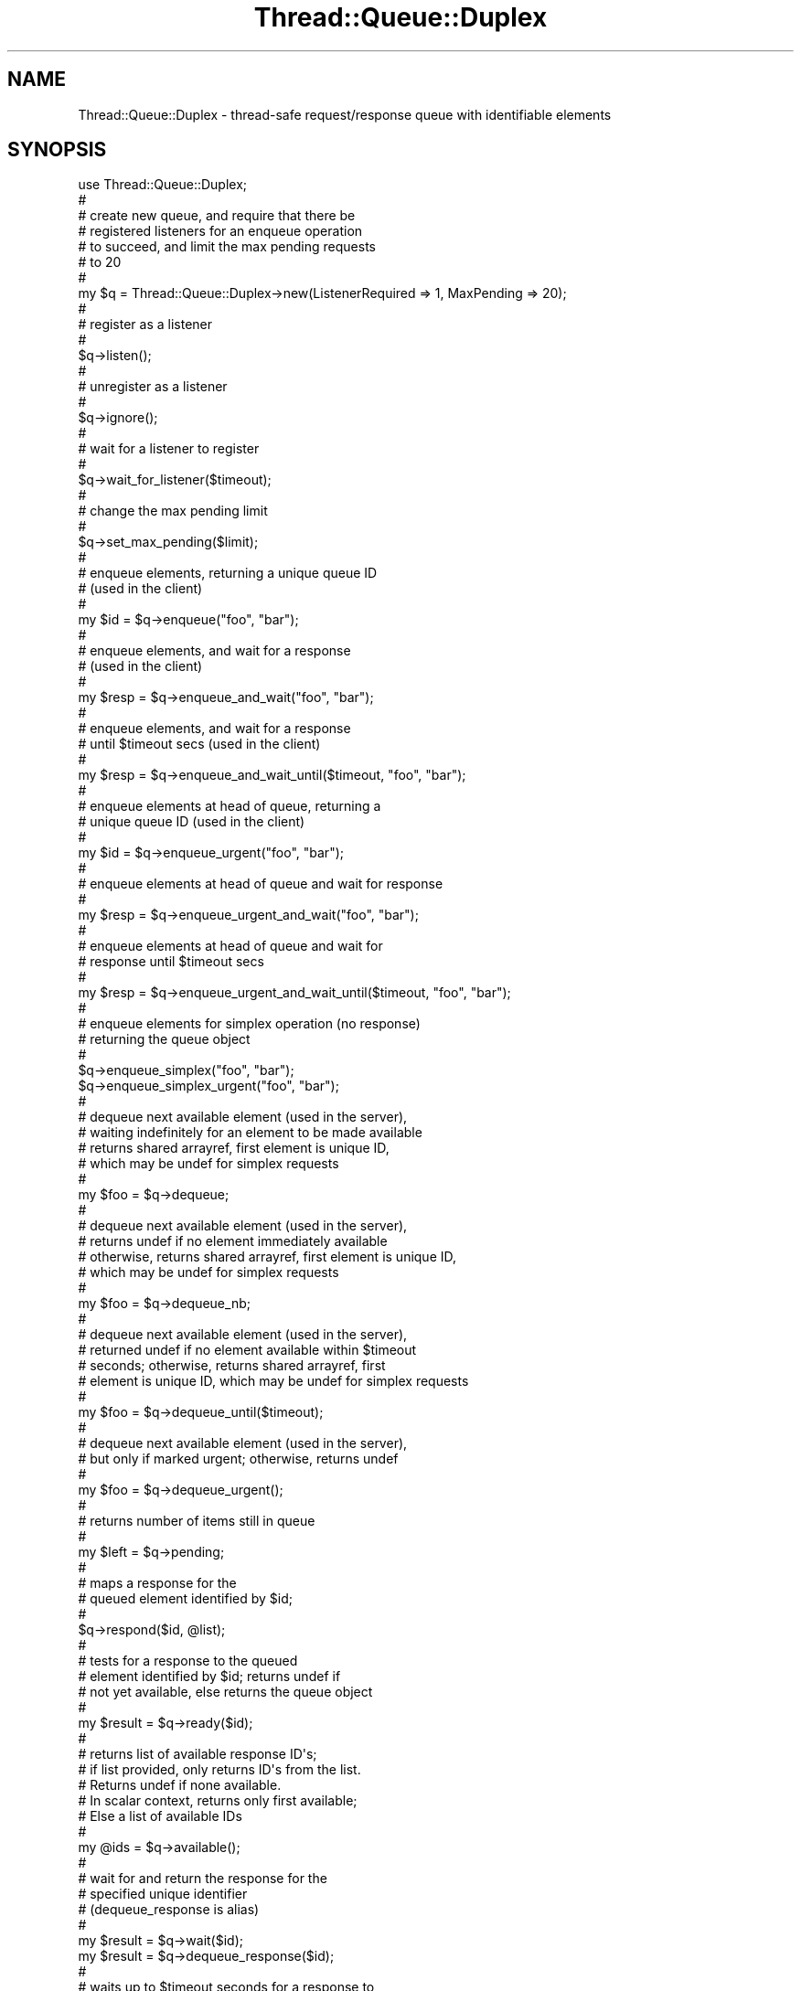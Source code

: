 .\" Automatically generated by Pod::Man 2.16 (Pod::Simple 3.05)
.\"
.\" Standard preamble:
.\" ========================================================================
.de Sh \" Subsection heading
.br
.if t .Sp
.ne 5
.PP
\fB\\$1\fR
.PP
..
.de Sp \" Vertical space (when we can't use .PP)
.if t .sp .5v
.if n .sp
..
.de Vb \" Begin verbatim text
.ft CW
.nf
.ne \\$1
..
.de Ve \" End verbatim text
.ft R
.fi
..
.\" Set up some character translations and predefined strings.  \*(-- will
.\" give an unbreakable dash, \*(PI will give pi, \*(L" will give a left
.\" double quote, and \*(R" will give a right double quote.  \*(C+ will
.\" give a nicer C++.  Capital omega is used to do unbreakable dashes and
.\" therefore won't be available.  \*(C` and \*(C' expand to `' in nroff,
.\" nothing in troff, for use with C<>.
.tr \(*W-
.ds C+ C\v'-.1v'\h'-1p'\s-2+\h'-1p'+\s0\v'.1v'\h'-1p'
.ie n \{\
.    ds -- \(*W-
.    ds PI pi
.    if (\n(.H=4u)&(1m=24u) .ds -- \(*W\h'-12u'\(*W\h'-12u'-\" diablo 10 pitch
.    if (\n(.H=4u)&(1m=20u) .ds -- \(*W\h'-12u'\(*W\h'-8u'-\"  diablo 12 pitch
.    ds L" ""
.    ds R" ""
.    ds C` ""
.    ds C' ""
'br\}
.el\{\
.    ds -- \|\(em\|
.    ds PI \(*p
.    ds L" ``
.    ds R" ''
'br\}
.\"
.\" Escape single quotes in literal strings from groff's Unicode transform.
.ie \n(.g .ds Aq \(aq
.el       .ds Aq '
.\"
.\" If the F register is turned on, we'll generate index entries on stderr for
.\" titles (.TH), headers (.SH), subsections (.Sh), items (.Ip), and index
.\" entries marked with X<> in POD.  Of course, you'll have to process the
.\" output yourself in some meaningful fashion.
.ie \nF \{\
.    de IX
.    tm Index:\\$1\t\\n%\t"\\$2"
..
.    nr % 0
.    rr F
.\}
.el \{\
.    de IX
..
.\}
.\"
.\" Accent mark definitions (@(#)ms.acc 1.5 88/02/08 SMI; from UCB 4.2).
.\" Fear.  Run.  Save yourself.  No user-serviceable parts.
.    \" fudge factors for nroff and troff
.if n \{\
.    ds #H 0
.    ds #V .8m
.    ds #F .3m
.    ds #[ \f1
.    ds #] \fP
.\}
.if t \{\
.    ds #H ((1u-(\\\\n(.fu%2u))*.13m)
.    ds #V .6m
.    ds #F 0
.    ds #[ \&
.    ds #] \&
.\}
.    \" simple accents for nroff and troff
.if n \{\
.    ds ' \&
.    ds ` \&
.    ds ^ \&
.    ds , \&
.    ds ~ ~
.    ds /
.\}
.if t \{\
.    ds ' \\k:\h'-(\\n(.wu*8/10-\*(#H)'\'\h"|\\n:u"
.    ds ` \\k:\h'-(\\n(.wu*8/10-\*(#H)'\`\h'|\\n:u'
.    ds ^ \\k:\h'-(\\n(.wu*10/11-\*(#H)'^\h'|\\n:u'
.    ds , \\k:\h'-(\\n(.wu*8/10)',\h'|\\n:u'
.    ds ~ \\k:\h'-(\\n(.wu-\*(#H-.1m)'~\h'|\\n:u'
.    ds / \\k:\h'-(\\n(.wu*8/10-\*(#H)'\z\(sl\h'|\\n:u'
.\}
.    \" troff and (daisy-wheel) nroff accents
.ds : \\k:\h'-(\\n(.wu*8/10-\*(#H+.1m+\*(#F)'\v'-\*(#V'\z.\h'.2m+\*(#F'.\h'|\\n:u'\v'\*(#V'
.ds 8 \h'\*(#H'\(*b\h'-\*(#H'
.ds o \\k:\h'-(\\n(.wu+\w'\(de'u-\*(#H)/2u'\v'-.3n'\*(#[\z\(de\v'.3n'\h'|\\n:u'\*(#]
.ds d- \h'\*(#H'\(pd\h'-\w'~'u'\v'-.25m'\f2\(hy\fP\v'.25m'\h'-\*(#H'
.ds D- D\\k:\h'-\w'D'u'\v'-.11m'\z\(hy\v'.11m'\h'|\\n:u'
.ds th \*(#[\v'.3m'\s+1I\s-1\v'-.3m'\h'-(\w'I'u*2/3)'\s-1o\s+1\*(#]
.ds Th \*(#[\s+2I\s-2\h'-\w'I'u*3/5'\v'-.3m'o\v'.3m'\*(#]
.ds ae a\h'-(\w'a'u*4/10)'e
.ds Ae A\h'-(\w'A'u*4/10)'E
.    \" corrections for vroff
.if v .ds ~ \\k:\h'-(\\n(.wu*9/10-\*(#H)'\s-2\u~\d\s+2\h'|\\n:u'
.if v .ds ^ \\k:\h'-(\\n(.wu*10/11-\*(#H)'\v'-.4m'^\v'.4m'\h'|\\n:u'
.    \" for low resolution devices (crt and lpr)
.if \n(.H>23 .if \n(.V>19 \
\{\
.    ds : e
.    ds 8 ss
.    ds o a
.    ds d- d\h'-1'\(ga
.    ds D- D\h'-1'\(hy
.    ds th \o'bp'
.    ds Th \o'LP'
.    ds ae ae
.    ds Ae AE
.\}
.rm #[ #] #H #V #F C
.\" ========================================================================
.\"
.IX Title "Thread::Queue::Duplex 3"
.TH Thread::Queue::Duplex 3 "2012-02-24" "perl v5.10.0" "User Contributed Perl Documentation"
.\" For nroff, turn off justification.  Always turn off hyphenation; it makes
.\" way too many mistakes in technical documents.
.if n .ad l
.nh
.SH "NAME"
Thread::Queue::Duplex \- thread\-safe request/response queue with identifiable elements
.SH "SYNOPSIS"
.IX Header "SYNOPSIS"
.Vb 10
\&        use Thread::Queue::Duplex;
\&        #
\&        #       create new queue, and require that there be
\&        #       registered listeners for an enqueue operation
\&        #       to succeed, and limit the max pending requests
\&        #       to 20
\&        #
\&        my $q = Thread::Queue::Duplex\->new(ListenerRequired => 1, MaxPending => 20);
\&        #
\&        #       register as a listener
\&        #
\&        $q\->listen();
\&        #
\&        #       unregister as a listener
\&        #
\&        $q\->ignore();
\&        #
\&        #       wait for a listener to register
\&        #
\&        $q\->wait_for_listener($timeout);
\&        #
\&        #       change the max pending limit
\&        #
\&        $q\->set_max_pending($limit);
\&        #
\&        #       enqueue elements, returning a unique queue ID
\&        #       (used in the client)
\&        #
\&        my $id = $q\->enqueue("foo", "bar");
\&        #
\&        #       enqueue elements, and wait for a response
\&        #       (used in the client)
\&        #
\&        my $resp = $q\->enqueue_and_wait("foo", "bar");
\&        #
\&        #       enqueue elements, and wait for a response
\&        #       until $timeout secs (used in the client)
\&        #
\&        my $resp = $q\->enqueue_and_wait_until($timeout, "foo", "bar");
\&        #
\&        #       enqueue elements at head of queue, returning a
\&        #       unique queue ID (used in the client)
\&        #
\&        my $id = $q\->enqueue_urgent("foo", "bar");
\&        #
\&        #       enqueue elements at head of queue and wait for response
\&        #
\&        my $resp = $q\->enqueue_urgent_and_wait("foo", "bar");
\&        #
\&        #       enqueue elements at head of queue and wait for
\&        #       response until $timeout secs
\&        #
\&        my $resp = $q\->enqueue_urgent_and_wait_until($timeout, "foo", "bar");
\&        #
\&        #       enqueue elements for simplex operation (no response)
\&        #       returning the queue object
\&        #
\&        $q\->enqueue_simplex("foo", "bar");
\&
\&        $q\->enqueue_simplex_urgent("foo", "bar");
\&        #
\&        #       dequeue next available element (used in the server),
\&        #       waiting indefinitely for an element to be made available
\&        #       returns shared arrayref, first element is unique ID,
\&        #       which may be undef for simplex requests
\&        #
\&        my $foo = $q\->dequeue;
\&        #
\&        #       dequeue next available element (used in the server),
\&        #       returns undef if no element immediately available
\&        #       otherwise, returns shared arrayref, first element is unique ID,
\&        #       which may be undef for simplex requests
\&        #
\&        my $foo = $q\->dequeue_nb;
\&        #
\&        #       dequeue next available element (used in the server),
\&        #       returned undef if no element available within $timeout
\&        #       seconds; otherwise, returns shared arrayref, first
\&        #       element is unique ID, which may be undef for simplex requests
\&        #
\&        my $foo = $q\->dequeue_until($timeout);
\&        #
\&        #       dequeue next available element (used in the server),
\&        #       but only if marked urgent; otherwise, returns undef
\&        #
\&        my $foo = $q\->dequeue_urgent();
\&        #
\&        #       returns number of items still in queue
\&        #
\&        my $left = $q\->pending;
\&        #
\&        #       maps a response for the
\&        #       queued element identified by $id;
\&        #
\&        $q\->respond($id, @list);
\&        #
\&        #       tests for a response to the queued
\&        #       element identified by $id; returns undef if
\&        #       not yet available, else returns the queue object
\&        #
\&        my $result = $q\->ready($id);
\&        #
\&        #       returns list of available response ID\*(Aqs;
\&        #       if list provided, only returns ID\*(Aqs from the list.
\&        #       Returns undef if none available.
\&        #       In scalar context, returns only first available;
\&        #       Else a list of available IDs
\&        #
\&        my @ids = $q\->available();
\&        #
\&        #       wait for and return the response for the
\&        #       specified unique identifier
\&        #       (dequeue_response is alias)
\&        #
\&        my $result = $q\->wait($id);
\&        my $result = $q\->dequeue_response($id);
\&        #
\&        #       waits up to $timeout seconds for a response to
\&        #       the queued element identified by $id; returns undef if
\&        #       not available within $timeout, else returns the queue object
\&        #
\&        my $result = $q\->wait_until($id, $timeout);
\&        #
\&        #       wait for a response to the queued
\&        #       elements listed in @ids, returning a hashref of
\&        #       the first available response(s), keyed by id
\&        #
\&        my $result = $q\->wait_any(@ids);
\&        #
\&        #       wait upto $timeout seconds for a response to
\&        #       the queued elements listed in @ids, returning
\&        #       a hashref of the first available response(s), keyed by id
\&        #       Returns undef if none available in $timeout seconds
\&        #
\&        my $result = $q\->wait_any_until($timeout, @ids);
\&        #
\&        #       wait for responses to all the queued
\&        #       elements listed in @ids, returning a hashref of
\&        #       the response(s), keyed by id
\&        #
\&        my $result = $q\->wait_all(@ids);
\&        #
\&        #       wait upto $timeout seconds for responses to
\&        #       all the queued elements listed in @ids, returning
\&        #       a hashref of the response(s), keyed by id
\&        #       Returns undef if all responses not recv\*(Aqd
\&        #       in $timeout seconds
\&        #
\&        my $result = $q\->wait_all_until($timeout, @ids);
\&        #
\&        #       mark an existing request
\&        #
\&        $q\->mark($id, \*(AqCANCEL\*(Aq);
\&        #
\&        #       test if a request is marked
\&        #
\&        print "Marked for cancel!"
\&                if $q\->marked($id, \*(AqCANCEL\*(Aq);
\&        #
\&        #       cancel specific operations
\&        #
\&        my $result = $q\->cancel(@ids);
\&        #
\&        #       cancel all operations
\&        #
\&        my $result = $q\->cancel_all();
\&        #
\&        #       test if specified request has been cancelled
\&        #
\&        my $result = $q\->cancelled($id);
\&        #
\&        #       (class\-level method) wait for an event on
\&        #       any of the listed queue objects. Returns a
\&        #       list of queues which have events pending
\&        #
\&        my $result = Thread::Queue::Duplex\->wait_any(
\&                [ $q1 ], [ $q2, @ids ]);
\&        #
\&        #       (class\-level method) wait upto $timeout seconds
\&        #       for an event on any of the listed queue objects.
\&        #       Returns undef if none available in $timeout seconds,
\&        #       otherwise, returns a list of queues with events pending
\&        #
\&        my $result = Thread::Queue::Duplex\->wait_any_until(
\&                $timeout, [ $q1 ], [ $q2, @ids ]);
\&        #
\&        #       (class\-level method) wait for events on all the listed
\&        #       queue objects. Returns the list of queue objects.
\&        #
\&        my $result = Thread::Queue::Duplex\->wait_all(
\&                [ $q1 ], [ $q2, @ids ]);
\&        #
\&        #       (class\-level method) wait upto $timeout seconds for
\&        #       events on all the listed queue objects.
\&        #       Returns empty list if all listed queues do not have
\&        #       an event in $timeout seconds, otherwise returns
\&        #       the list of queues
\&        #
\&        my $result = Thread::Queue::Duplex\->wait_all_until(
\&                $timeout, [ $q1 ], [ $q2, @ids ]);
.Ve
.SH "DESCRIPTION"
.IX Header "DESCRIPTION"
A mapped queue, similar to Thread::Queue, except that as elements
are queued, they are assigned unique identifiers, which are used
to identify responses returned from the dequeueing thread. This
class provides a simple RPC-like mechanism between multiple client
and server threads, so that a single server thread can safely
multiplex requests from multiple client threads. \fBNote\fR that
simplex versions of the enqueue methods are provided which
do not assign unique identifiers, and are used for requests
to which no response is required/expected.
.PP
In addition, elements are inspected as they are enqueued/dequeued to determine
if they are Thread::Queue::Queueable (\fIaka \s-1TQQ\s0\fR) objects, and, if so,
the \fIonEnqueue()\fR or \fIonDequeue()\fR methods are called to permit any
additional class-specific marshalling/unmarshalling to be performed.
Thread::Queue::Duplex (\fIaka \s-1TQD\s0\fR) is itself a
Thread::Queue::Queueable object, thus permitting \s-1TQD\s0
objects to be passed between threads.
.PP
\&\fB\s-1NOTE:\s0\fR Thread::Queue::Duplex does
\&\fBnot\fR perform any default marshalling of complex structures; it is the
responsibility of the application to either
.IP "\(bu" 4
use threads::shared objects for all queued structures
.IP "\(bu" 4
implement its own application specific marshalling via, e.g.,
Storable
.IP "\(bu" 4
implement a Thread::Queue::Queueable wrapper class for
the structure
.PP
Various \f(CW\*(C`wait()\*(C'\fR methods are provided to permit waiting on individual
responses, any or all of a list of responses, and time-limited waits
for each. Additionally, class-level versions of the \f(CW\*(C`wait()\*(C'\fR methods
are provided to permit a thread to simultaneously wait for either
enqueue or response events on any of a number of queues, or
on objects implementing Thread::Queue::TQDContainer.
.PP
A \f(CW\*(C`mark()\*(C'\fR method is provided to permit out-of-band information
to be applied to pending requests. A responder may test for marks
via the \f(CW\*(C`marked()\*(C'\fR method prior to \f(CW\*(C`respond()\*(C'\fRing to a request.
An application may specify a mark value, which the responder can
test for; if no explicit mark value is given, the value 1 is used.
.PP
\&\f(CW\*(C`cancel()\*(C'\fR and \f(CW\*(C`cancel_all()\*(C'\fR methods are provided to
explicitly cancel one or more requests, and invoke the
\&\f(CW\*(C`onCancel()\*(C'\fR method of any Thread::Queue::Queueable objects
in the request. Cancelling will result in one of
.IP "\(bu" 4
marking the request as cancelled if
it has not yet been dequeued (note that it cannot be
spliced from the queue due \f(CW\*(C`threads::shared\*(C'\fR's lack
of support for array splicing)
.IP "\(bu" 4
removal and discarding of the response from the response map
if the request has already been processed
.IP "\(bu" 4
if the request is in progress, the responder will
detect the cancellation when it attempts to \f(CW\*(C`respond()\*(C'\fR,
and the response will be discarded
.PP
\&\f(CW\*(C`listen()\*(C'\fR and \f(CW\*(C`ignore()\*(C'\fR methods are provided so that
server-side threads can register/unregister as listeners
on the queue; the constructor accepts a \*(L"ListenerRequired\*(R"
attribute argument. If set, then any \f(CW\*(C`enqueue()\*(C'\fR
operation will fail and return undef if there are no
registered listeners. This feature provides some safeguard
against \*(L"stuck\*(R" requestor threads when the responder(s)
have shutdown for some reason. In addition, a \f(CW\*(C`wait_for_listener()\*(C'\fR
method is provided to permit an initiating thread to wait
until another thread registers as a listener.
.PP
The constructor also accepts a \f(CW\*(C`MaxPending\*(C'\fR attribute
that specifies the maximum number of requests that may
be pending in the queue before the operation will block.
Note that responses are not counted in this limit.
.PP
\&\f(CW\*(C`Thread::Queue::Duplex\*(C'\fR objects encapsulate
.IP "\(bu" 4
a shared array, used as the queue (same as Thread::Queue)
.IP "\(bu" 4
a shared scalar, used to provide unique identifier sequence
numbers
.IP "\(bu" 4
a shared hash, \fIaka\fR the mapping hash, used to return responses
to enqueued elements, using the generated uniqiue identifier as the hash key
.IP "\(bu" 4
a listener count, incremented each time \f(CW\*(C`listen()\*(C'\fR is called,
decremented each time \f(CW\*(C`ignore()\*(C'\fR is called, and, if
the \*(L"listener required\*(R" flag has been set on construction, tested
for each \f(CW\*(C`enqueue()\*(C'\fR call.
.PP
A normal processing sequence for Thread::Queue::Duplex might be:
.PP
.Vb 10
\&        #
\&        #       Thread A (the client):
\&        #
\&                ...marshal parameters for a coroutine...
\&                my $id = $q\->enqueue(\*(Aqfunction_name\*(Aq, \e@paramlist);
\&                my $results = $q\->dequeue_response($id);
\&                ...process $results...
\&        #
\&        #       Thread B (the server):
\&        #
\&                while (1) {
\&                        my $call = $q\->dequeue;
\&                        my ($id, $func, @params) = @$call;
\&                        $q\->respond($id, $self\->$func(@params));
\&                }
.Ve
.SH "METHODS"
.IX Header "METHODS"
Refer to the classdocs for summary and detailed method descriptions.
.SH "SEE ALSO"
.IX Header "SEE ALSO"
Thread::Queue::Queueable, Thread::Queue::TQDContainer,
threads, threads::shared, Thread::Queue,
Thread::Queue::Multiplex, Thread::Apartment
.SH "AUTHOR, COPYRIGHT, & LICENSE"
.IX Header "AUTHOR, COPYRIGHT, & LICENSE"
Dean Arnold, Presicient Corp. darnold@presicient.com
.PP
Copyright(C) 2005,2006, Presicient Corp., \s-1USA\s0
.PP
Licensed under the Academic Free License version 2.1, as specified in the
License.txt file included in this software package, or at OpenSource.org
<http://www.opensource.org/licenses/afl\-2.1.php>.
